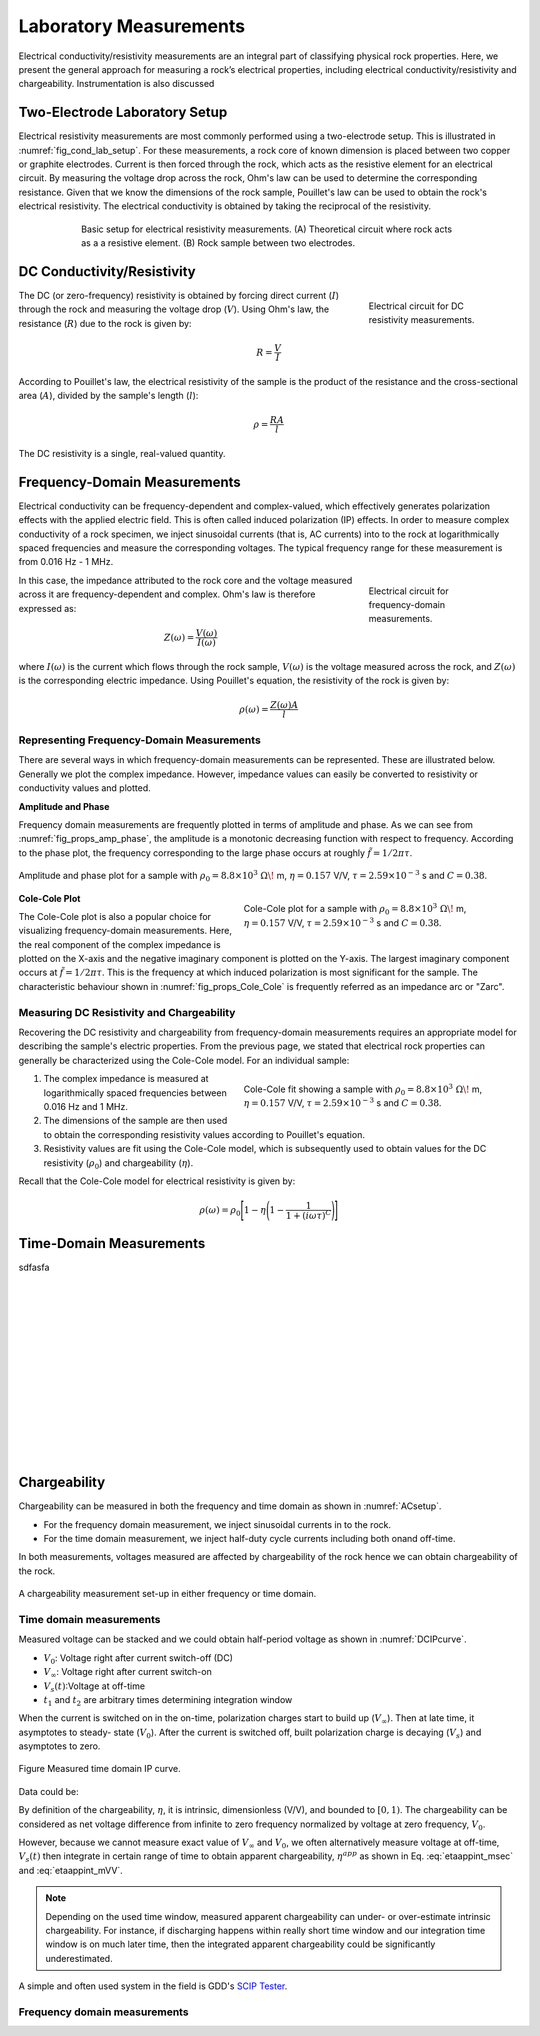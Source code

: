.. _electrical_conductivity_lab_setup_measurements:

Laboratory Measurements
=======================

Electrical conductivity/resistivity measurements are an integral part of classifying physical rock properties. Here, we present the general approach for measuring a rock’s electrical properties, including electrical conductivity/resistivity and chargeability. Instrumentation is also discussed

Two-Electrode Laboratory Setup
------------------------------

Electrical resistivity measurements are most commonly performed using a two-electrode setup. This is illustrated in :numref:`fig_cond_lab_setup`. For these measurements, a rock core of known dimension is placed between two copper or graphite electrodes. Current is then forced through the rock, which acts as the resistive element for an electrical circuit. By measuring the voltage drop across the rock, Ohm's law can be used to determine the corresponding resistance. Given that we know the dimensions of the rock sample, Pouillet's law can be used to obtain the rock's electrical resistivity. The electrical conductivity is obtained by taking the reciprocal of the resistivity.

.. figure:: ./images/cond_lab_setup.png
   :figwidth: 75%
   :align: center
   :name: fig_cond_lab_setup

   Basic setup for electrical resistivity measurements. (A) Theoretical circuit where rock acts as a a resistive element. (B) Rock sample between two electrodes.

DC Conductivity/Resistivity
---------------------------

.. figure:: ./images/DCcircuit_simple.png
   :figwidth: 25%
   :align: right
   :name: fig_DC_measurements

   Electrical circuit for DC resistivity measurements.

The DC (or zero-frequency) resistivity is obtained by forcing direct current (:math:`I`) through the rock and measuring the voltage drop (:math:`V`). Using Ohm's law, the resistance (:math:`R`) due to the rock is given by:

.. math::
   R = \frac{V}{I}

According to Pouillet's law, the electrical resistivity of the sample is the product of the resistance and the cross-sectional area (:math:`A`), divided by the sample's length (:math:`l`):

.. math::
   \rho = \frac{RA}{l}

The DC resistivity is a single, real-valued quantity.

Frequency-Domain Measurements
-----------------------------

Electrical conductivity can be frequency-dependent and complex-valued, which
effectively generates polarization effects with the applied electric field.
This is often called induced polarization (IP) effects. In order to measure
complex conductivity of a rock specimen, we inject sinusoidal currents (that is, AC
currents) into to the rock at logarithmically spaced frequencies and measure the corresponding voltages. The typical frequency range for these measurement is from 0.016 Hz - 1 MHz.

.. figure:: ./images/Zcircuit_simple.png
   :figwidth: 25%
   :align: right
   :name: fig_Z_measurements

   Electrical circuit for frequency-domain measurements.

In this case, the impedance attributed to the rock core and the voltage measured across it are frequency-dependent and complex. Ohm's law is therefore expressed as:

.. math::
   Z(\omega) = \frac{V(\omega)}{I(\omega)}

where :math:`I(\omega)` is the current which flows through the rock sample, :math:`V(\omega)` is the voltage measured across the rock, and :math:`Z(\omega)` is the corresponding electric impedance. Using Pouillet's equation, the resistivity of the rock is given by:

.. math::
   \rho (\omega) = \frac{Z(\omega) A}{l}

Representing Frequency-Domain Measurements
^^^^^^^^^^^^^^^^^^^^^^^^^^^^^^^^^^^^^^^^^^

There are several ways in which frequency-domain measurements can be represented. These are illustrated below. Generally we plot the complex impedance. However, impedance values can easily be converted to resistivity or conductivity values and plotted.

**Amplitude and Phase**

Frequency domain measurements are frequently plotted in terms of amplitude and phase. As we can see from :numref:`fig_props_amp_phase`, the amplitude is a monotonic decreasing function with respect to frequency. According to the phase plot, the frequency corresponding to the large phase occurs at roughly :math:`\tilde f = 1/2\pi\tau`.

.. figure:: ./images/amp_phase_plot.png
   :figwidth: 100%
   :align: center
   :name: fig_props_amp_phase

   Amplitude and phase plot for a sample with :math:`\rho_0 = 8.8 \times 10^3 \; \Omega \!` m, :math:`\eta=0.157` V/V, :math:`\tau=2.59 \times 10^{-3}` s and :math:`C=0.38`.


.. figure:: ./images/Cole_Cole_plot.png
   :figwidth: 50%
   :align: right
   :name: fig_props_Cole_Cole

   Cole-Cole plot for a sample with :math:`\rho_0 = 8.8 \times 10^3 \; \Omega \!` m, :math:`\eta=0.157` V/V, :math:`\tau=2.59 \times 10^{-3}` s and :math:`C=0.38`.

**Cole-Cole Plot**

The Cole-Cole plot is also a popular choice for visualizing frequency-domain measurements. Here, the real component of the complex impedance is plotted on the X-axis and the negative imaginary component is plotted on the Y-axis. The largest imaginary component occurs at :math:`\tilde f = 1/2\pi\tau`. This is the frequency at which induced polarization is most significant for the sample. The characteristic behaviour shown in :numref:`fig_props_Cole_Cole` is frequently referred as an impedance arc or "Zarc".


Measuring DC Resistivity and Chargeability
^^^^^^^^^^^^^^^^^^^^^^^^^^^^^^^^^^^^^^^^^^

Recovering the DC resistivity and chargeability from frequency-domain measurements requires an appropriate model for describing the sample's electric properties. From the previous page, we stated that electrical rock properties can generally be characterized using the Cole-Cole model. For an individual sample:

.. figure:: ./images/Cole_Cole_fit.png
   :figwidth: 50%
   :align: right
   :name: fig_props_Cole_Cole_fit

   Cole-Cole fit showing a sample with :math:`\rho_0 = 8.8 \times 10^3 \; \Omega \!` m, :math:`\eta=0.157` V/V, :math:`\tau=2.59 \times 10^{-3}` s and :math:`C=0.38`.

1) The complex impedance is measured at logarithmically spaced frequencies between 0.016 Hz and 1 MHz.
2) The dimensions of the sample are then used to obtain the corresponding resistivity values according to Pouillet's equation.
3) Resistivity values are fit using the Cole-Cole model, which is subsequently used to obtain values for the DC resistivity (:math:`\rho_0`) and chargeability (:math:`\eta`).

Recall that the Cole-Cole model for electrical resistivity is given by:

.. math::
  \rho (\omega) = \rho_0 \Bigg [ 1 - \eta \Bigg ( 1 - \frac{1}{1 + (i\omega \tau)^C} \Bigg ) \Bigg ]


Time-Domain Measurements
------------------------


sdfasfa



|
|
|
|
|
|
|
|
|
|
|
|
|




Chargeability
-------------

Chargeability can be measured in both the frequency and time domain as shown
in :numref:`ACsetup`.

- For the frequency domain measurement, we inject sinusoidal currents in to the rock.

- For the time domain measurement, we inject half-duty cycle currents
  including both onand off-time.

In both measurements, voltages measured are affected by chargeability of the
rock hence we can obtain chargeability of the rock.

.. figure:: ./images/ACsetup.png
   :scale: 70%
   :align: center
   :name: ACsetup

   A chargeability measurement set-up in either frequency or time domain.


Time domain measurements
^^^^^^^^^^^^^^^^^^^^^^^^

Measured voltage can be stacked and we could obtain half-period voltage as
shown in :numref:`DCIPcurve`.

- :math:`V_0`: Voltage right after current switch-off (DC)
- :math:`V_{\infty}`: Voltage right after current switch-on
- :math:`V_s(t)`:Voltage at off-time
- :math:`t_1` and :math:`t_2` are arbitrary times determining integration window

When the current is switched on in the on-time, polarization charges start to
build up (:math:`V_{\infty}`). Then at late time, it asymptotes to steady-
state (:math:`V_0`). After the current is switched off, built polarization
charge is decaying (:math:`V_s`) and asymptotes to zero.


.. figure:: ./images/DCIPcurve.png
   :align: center
   :scale: 50%
   :name: DCIPcurve

   Figure Measured time domain IP curve.

Data could be:

.. math::
   \eta = \frac{V_0-V_\infty}{V_0} \ \text{[V/V]}
   :label: etaintrinsic

.. math::
   \eta^{app} = \int_{t_1}^{t_2} \frac{V_s(t)}{V_0} dt  \ \text{[msec]}
   :label: etaappint_msec

.. math::
   \eta^{app} = \frac{1}{t_2-t_1}\int_{t_1}^{t_2} \frac{V_s(t)}{V_0} dt  \ \text{[mV/V]}
   :label: etaappint_mVV

.. math::
   \eta^{app} = \frac{V_s(t)}{V_0}  \ \text{[mV/V]}
   :label: etaapp_mVV


By definition of the chargeability, :math:`\eta`, it is intrinsic,
dimensionless (V/V), and bounded to :math:`[0,1)`. The chargeability can be
considered as net voltage difference from infinite to zero frequency
normalized by voltage at zero frequency, :math:`V_0`.

However, because we cannot measure exact value of :math:`V_{\infty}` and
:math:`V_0`, we often alternatively measure voltage at off-time,
:math:`V_s(t)` then integrate in certain range of time to obtain apparent
chargeability, :math:`\eta^{app}` as shown in Eq. :eq:`etaappint_msec` and
:eq:`etaappint_mVV`.

.. note::

   Depending on the used time window, measured apparent chargeability can
   under- or over-estimate intrinsic chargeability. For instance, if
   discharging happens within really short time window and our integration
   time window is on much later time, then the integrated apparent
   chargeability could be significantly underestimated.


A simple and often used system in the field is GDD's `SCIP Tester
<http://www.gddinstrumentation.com/index.php/scip-tester>`_.

Frequency domain measurements
^^^^^^^^^^^^^^^^^^^^^^^^^^^^^

.. todo::
   PFE (Percent frequency effect)

.. todo::
   Phase difference

